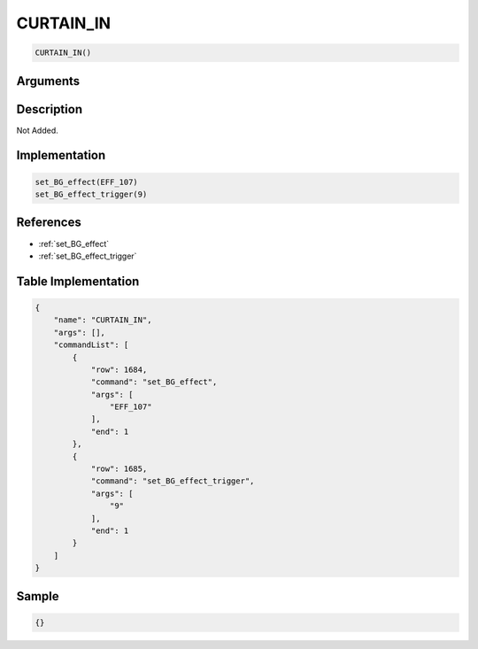 .. _CURTAIN_IN:

CURTAIN_IN
========================

.. code-block:: text

	CURTAIN_IN()


Arguments
------------


Description
-------------

Not Added.

Implementation
-------------

.. code-block:: python

	set_BG_effect(EFF_107)
	set_BG_effect_trigger(9)

References
-------------
* :ref:`set_BG_effect`
* :ref:`set_BG_effect_trigger`

Table Implementation
-------------

.. code-block:: json

	{
	    "name": "CURTAIN_IN",
	    "args": [],
	    "commandList": [
	        {
	            "row": 1684,
	            "command": "set_BG_effect",
	            "args": [
	                "EFF_107"
	            ],
	            "end": 1
	        },
	        {
	            "row": 1685,
	            "command": "set_BG_effect_trigger",
	            "args": [
	                "9"
	            ],
	            "end": 1
	        }
	    ]
	}

Sample
-------------

.. code-block:: json

	{}
